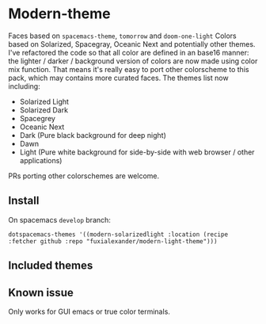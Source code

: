 * Modern-theme
:PROPERTIES:
:ID:       E752D570-FA32-429B-A949-D15368AA1609
:END:
Faces based on ~spacemacs-theme~, ~tomorrow~ and ~doom-one-light~
Colors based on Solarized, Spacegray, Oceanic Next and potentially other themes.
I've refactored the code so that all color are defined in an base16 manner: the lighter / darker / background version of colors are now made using color mix function. That means it's really easy to port other colorscheme to this pack, which may contains more curated faces.
The themes list now including:
- Solarized Light
- Solarized Dark
- Spacegrey
- Oceanic Next
- Dark (Pure black background for deep night)
- Dawn
- Light (Pure white background for side-by-side with web browser / other applications)
PRs porting other colorschemes are welcome.
** Install
:PROPERTIES:
:ID:       816C2E0F-7E09-42D6-96B8-68AB8D80CD7F
:END:
On spacemacs ~develop~ branch:
#+BEGIN_SRC elisp
dotspacemacs-themes '((modern-solarizedlight :location (recipe :fetcher github :repo "fuxialexander/modern-light-theme")))
#+END_SRC
** Included themes
:PROPERTIES:
:ID:       A9E9945C-23C2-4968-93C2-67A660ADFEB2
:END:
** Known issue
:PROPERTIES:
:ID:       1811E257-FA6C-4938-AAC3-DF709FBEBF43
:END:
Only works for GUI emacs or true color terminals.
